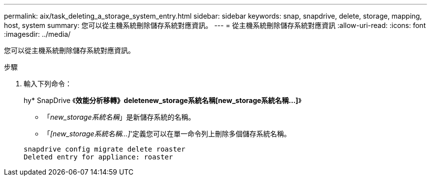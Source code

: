 ---
permalink: aix/task_deleting_a_storage_system_entry.html 
sidebar: sidebar 
keywords: snap, snapdrive, delete, storage, mapping, host, system 
summary: 您可以從主機系統刪除儲存系統對應資訊。 
---
= 從主機系統刪除儲存系統對應資訊
:allow-uri-read: 
:icons: font
:imagesdir: ../media/


[role="lead"]
您可以從主機系統刪除儲存系統對應資訊。

.步驟
. 輸入下列命令：
+
hy* SnapDrive 《*效能分析移轉》deletenew_storage系統名稱[new_storage系統名稱...]*》

+
** 「_new_storage系統名稱_」是新儲存系統的名稱。
** 「_[new_storage系統名稱...]_'定義您可以在單一命令列上刪除多個儲存系統名稱。


+
[listing]
----
snapdrive config migrate delete roaster
Deleted entry for appliance: roaster
----


